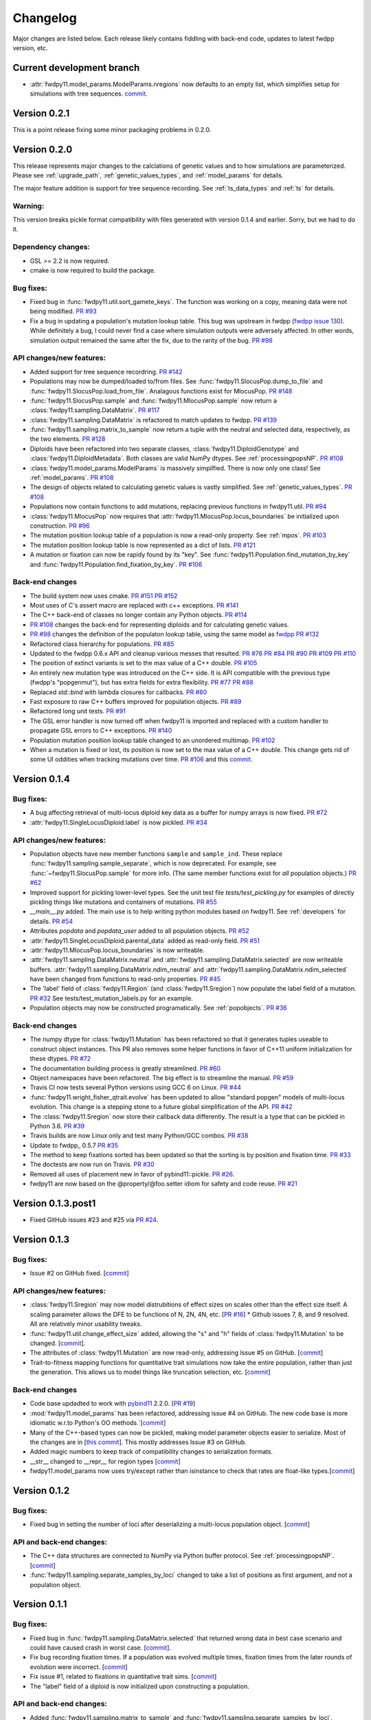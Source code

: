 Changelog
====================================================================================

Major changes are listed below.  Each release likely contains fiddling with back-end code, updates to latest fwdpp
version, etc.

Current development branch
++++++++++++++++++++++++++

* :attr:`fwdpy11.model_params.ModelParams.nregions` now defaults to an empty list, which simplifies setup for simulations
  with tree sequences. `commit <https://github.com/molpopgen/fwdpy11/commit/b557c4162cbfdfba6c9126ebec14c7f3f43884eb>`_. 

Version 0.2.1
++++++++++++++++++++++++++

This is a point release fixing some minor packaging problems in 0.2.0.

Version 0.2.0
++++++++++++++++++++++++++

This release represents major changes to the calclations of genetic values and to how simulations are parameterized.
Please see :ref:`upgrade_path`, :ref:`genetic_values_types`, and :ref:`model_params` for details.

The major feature addition is support for tree sequence recording.  See :ref:`ts_data_types` and :ref:`ts` for details.

Warning:
--------------------------

This version breaks pickle format compatibility with files generated with version 0.1.4 and earlier.  Sorry, but we had to do it.

Dependency changes:
--------------------------

* GSL >= 2.2 is now required.
* cmake is now required to build the package.

Bug fixes:
--------------------------

* Fixed bug in :func:`fwdpy11.util.sort_gamete_keys`.  The function was working on a copy, meaning data were not being
  modified. `PR #93 <https://github.com/molpopgen/fwdpy11/pull/93>`_
* Fix a bug in updating a population's mutation lookup table. This bug was upstream in fwdpp (`fwdpp issue 130 <https://github.com/molpopgen/fwdpp/issues/130>`_).  While definitely a bug, I could never find a case where simulation outputs were adversely affected.  In other words, simulation output remained the same after the fix, due to the rarity of the bug. `PR #98 <https://github.com/molpopgen/fwdpy11/pull/98>`_


API changes/new features:
----------------------------------------------------

* Added support for tree sequence recordring.  `PR #142 <https://github.com/molpopgen/fwdpy11/pull/142>`_
* Populations may now be dumped/loaded to/from files. See :func:`fwdpy11.SlocusPop.dump_to_file` and
  :func:`fwdpy11.SlocusPop.load_from_file`.  Analagous functions exist for MlocusPop. `PR #148 <https://github.com/molpopgen/fwdpy11/pull/148>`_
* :func:`fwdpy11.SlocusPop.sample` and :func:`fwdpy11.MlocusPop.sample` now return a :class:`fwdpy11.sampling.DataMatrix`.
  `PR #117 <https://github.com/molpopgen/fwdpy11/pull/117>`_
* :class:`fwdpy11.sampling.DataMatrix` is refactored to match updates to fwdpp.  `PR #139 <https://github.com/molpopgen/fwdpy11/pull/139>`_
* :func:`fwdpy11.sampling.matrix_to_sample` now return a tuple with the neutral and selected data, respectively, as the
  two elements.  `PR #128 <https://github.com/molpopgen/fwdpy11/pull/128>`_
* Diploids have been refactored into two separate classes, :class:`fwdpy11.DiploidGenotype` and
  :class:`fwdpy11.DiploidMetadata`.  Both classes are valid NumPy dtypes.  See :ref:`processingpopsNP`. `PR #108 <https://github.com/molpopgen/fwdpy11/pull/108>`_
* :class:`fwdpy11.model_params.ModelParams` is massively simpilfied. There is now only one class! See :ref:`model_params`. `PR #108 <https://github.com/molpopgen/fwdpy11/pull/108>`_
* The design of objects related to calculating genetic values is vastly simplified.  See :ref:`genetic_values_types`. `PR #108 <https://github.com/molpopgen/fwdpy11/pull/108>`_
* Populations now contain functions to add mutations, replacing previous functions in fwdpy11.util.  `PR #94 <https://github.com/molpopgen/fwdpy11/pull/94>`_
* :class:`fwdpy11.MlocusPop` now requires that :attr:`fwdpy11.MlocusPop.locus_boundaries` be initialized upon
  construction. `PR #96 <https://github.com/molpopgen/fwdpy11/pull/96>`_
* The mutation position lookup table of a population is now a read-only property. See :ref:`mpos`. `PR #103 <https://github.com/molpopgen/fwdpy11/pull/103>`_
* The mutation position lookup table is now represented as a dict of lists. `PR #121 <https://github.com/molpopgen/fwdpy11/pull/121>`_
* A mutation or fixation can now be rapidy found by its "key".  See :func:`fwdpy11.Population.find_mutation_by_key`
  and :func:`fwdpy11.Population.find_fixation_by_key`.  `PR #106 <https://github.com/molpopgen/fwdpy11/pull/106>`_

Back-end changes
------------------------

* The build system now uses cmake.  `PR #151 <https://github.com/molpopgen/fwdpy11/pull/151>`_ `PR #152 <https://github.com/molpopgen/fwdpy11/pull/152>`_
* Most uses of C's assert macro are replaced with c++ exceptions.  `PR #141 <https://github.com/molpopgen/fwdpy11/pull/141>`_
* The C++ back-end of classes no longer contain any Python objects. `PR #114 <https://github.com/molpopgen/fwdpy11/pull/114>`_
* `PR #108 <https://github.com/molpopgen/fwdpy11/pull/108>`_ changes the back-end for representing diploids and for
  calculating genetic values.
* `PR #98 <https://github.com/molpopgen/fwdpy11/pull/98>`_ changes the definition of the populaton lookup table, using
  the same model as `fwdpp PR #132 <https://github.com/molpopgen/fwdpp/pull/132>`_
* Refactored class hierarchy for populations. `PR #85  <https://github.com/molpopgen/fwdpy11/pull/85>`_
* Updated to the fwdpp 0.6.x API and cleanup various messes that resulted. `PR #76 <https://github.com/molpopgen/fwdpy11/pull/76>`_ `PR #84 <https://github.com/molpopgen/fwdpy11/pull/84>`_ `PR #90 <https://github.com/molpopgen/fwdpy11/pull/90>`_ `PR #109 <https://github.com/molpopgen/fwdpy11/pull/109>`_ `PR #110 <https://github.com/molpopgen/fwdpy11/pull/110>`_
* The position of extinct variants is set to the max value of a C++ double. `PR #105 <https://github.com/molpopgen/fwdpy11/pull/105>`_
* An entirely new mutation type was introduced on the C++ side.  It is API compatible with the previous type (fwdpp's
  "popgenmut"), but has extra fields for extra flexibility. `PR #77 <https://github.com/molpopgen/fwdpy11/pull/77>`_ `PR #88 <https://github.com/molpopgen/fwdpy11/pull/88>`_
* Replaced `std::bind` with lambda closures for callbacks. `PR #80 <https://github.com/molpopgen/fwdpy11/pull/80>`_
* Fast exposure to raw C++ buffers improved for population objects. `PR #89 <https://github.com/molpopgen/fwdpy11/pull/89>`_
* Refactored long unit tests. `PR #91 <https://github.com/molpopgen/fwdpy11/pull/91>`_
* The GSL error handler is now turned off when fwdpy11 is imported and replaced with a custom handler to propagate GSL errors to C++ exceptions. `PR #140 <https://github.com/molpopgen/fwdpy11/pull/140>`_
* Population mutation position lookup table changed to an unordered multimap. `PR #102 <https://github.com/molpopgen/fwdpy11/pull/102>`_
* When a mutation is fixed or lost, its position is now set to the max value of a C++ double.  This change gets rid of
  some UI oddities when tracking mutations over time. `PR #106 <https://github.com/molpopgen/fwdpy11/pull/106>`_ and
  this `commit <https://github.com/molpopgen/fwdpy11/commit/96e8b6e7ca4b257cb8ae5e704f6a36a4b5bfa7bc>`_.

Version 0.1.4
++++++++++++++++++++++++++

Bug fixes:
--------------------------

* A bug affecting retrieval of multi-locus diploid key data as a buffer for numpy arrays is now fixed. `PR #72 <https://github.com/molpopgen/fwdpy11/pull/72>`_
* :attr:`fwdpy11.SingleLocusDiploid.label` is now pickled. `PR #34 <https://github.com/molpopgen/fwdpy11/pull/34>`_
    
API changes/new features:
----------------------------------------------------

* Population objects have new member functions ``sample`` and ``sample_ind``.  These replace
  :func:`fwdpy11.sampling.sample_separate`, which is now deprecated.  For example, see
  :func:`~fwdpy11.SlocusPop.sample` for more info. (The
  same member functions exist for *all* population objects.) `PR #62 <https://github.com/molpopgen/fwdpy11/pull/62>`_
* Improved support for pickling lower-level types. See the unit test file `tests/test_pickling.py` for examples of directly pickling things like mutations and containers of mutations.  `PR #55 <https://github.com/molpopgen/fwdpy11/pull/55>`_
* `__main__.py` added.  The main use is to help writing python modules based on fwdpy11. See :ref:`developers` for details. `PR #54 <https://github.com/molpopgen/fwdpy11/pull/54>`_
* Attributes `popdata` and `popdata_user` added to all population objects. `PR #52 <https://github.com/molpopgen/fwdpy11/pull/52>`_
* :attr:`fwdpy11.SingleLocusDiploid.parental_data` added as read-only field. `PR #51 <https://github.com/molpopgen/fwdpy11/pull/51>`_
* :attr:`fwdpy11.MlocusPop.locus_boundaries` is now writeable.
* :attr:`fwdpy11.sampling.DataMatrix.neutral` and :attr:`fwdpy11.sampling.DataMatrix.selected` are now writeable
  buffers. :attr:`fwdpy11.sampling.DataMatrix.ndim_neutral` and :attr:`fwdpy11.sampling.DataMatrix.ndim_selected` have
  been changed from functions to read-only properties. `PR #45 <https://github.com/molpopgen/fwdpy11/pull/45>`_
* The 'label' field of :class:`fwdpy11.Region` (and :class:`fwdpy11.Sregion`) now populate the label
  field of a mutation. `PR #32 <https://github.com/molpopgen/fwdpy11/pull/32>`_ See tests/test_mutation_labels.py for an example.
* Population objects may now be constructed programatically. See :ref:`popobjects`.   `PR #36 <https://github.com/molpopgen/fwdpy11/pull/36>`_ 

Back-end changes
------------------------

* The numpy dtype for :class:`fwdpy11.Mutation` has been refactored so that it generates tuples useable to construct object instances. This PR also removes some helper functions in favor of C++11 uniform initialization for these dtypes. `PR #72 <https://github.com/molpopgen/fwdpy11/pull/72>`_
* The documentation building process is greatly streamlined.  `PR #60 <https://github.com/molpopgen/fwdpy11/pull/60>`_
* Object namespaces have been refactored.  The big effect is to streamline the manual. `PR #59 <https://github.com/molpopgen/fwdpy11/pull/59>`_
* Travis CI now tests several Python versions using GCC 6 on Linux. `PR #44 <https://github.com/molpopgen/fwdpy11/pull/44>`_
* :func:`fwdpy11.wright_fisher_qtrait.evolve` has been updated to allow "standard popgen" models of multi-locus
  evolution. This change is a stepping stone to a future global simplification of the API. `PR #42 <https://github.com/molpopgen/fwdpy11/pull/42>`_
* The :class:`fwdpy11.Sregion` now store their callback data differently.  The result is a type that can be
  pickled in Python 3.6. `PR #39 <https://github.com/molpopgen/fwdpy11/pull/39>`_ 
* Travis builds are now Linux only and test many Python/GCC combos. `PR #38 <https://github.com/molpopgen/fwdpy11/pull/38>`_
* Update to fwdpp_ 0.5.7  `PR #35 <https://github.com/molpopgen/fwdpy11/pull/35>`_
* The method to keep fixations sorted has been updated so that the sorting is by position and fixation time. `PR #33 <https://github.com/molpopgen/fwdpy11/pull/33>`_
* The doctests are now run on Travis. `PR #30 <https://github.com/molpopgen/fwdpy11/pull/30>`_
* Removed all uses of placement new in favor of pybind11::pickle. `PR #26 <https://github.com/molpopgen/fwdpy11/pull/26>`_.
* fwdpy11 are now based on the @property/@foo.setter idiom for safety and code reuse.  `PR #21 <https://github.com/molpopgen/fwdpy11/pull/21>`_

Version 0.1.3.post1
++++++++++++++++++++++++++

* Fixed GitHub issues #23 and #25 via `PR #24 <https://github.com/molpopgen/fwdpy11/pull/24>`_.

Version 0.1.3
++++++++++++++++++++++++++

Bug fixes:
------------------------

* Issue #2 on GitHub fixed. [`commit <https://github.com/molpopgen/fwdpy11/commit/562a4d31947d9a7aae31f092ed8c014e94dc56db>`_]

API changes/new features:
------------------------------------------------

* :class:`fwdpy11.Sregion` may now model distrubitions of effect sizes on scales other than the effect size itself.  A scaling parameter allows the DFE to be functions of N, 2N, 4N, etc. [`PR #16 <https://github.com/molpopgen/fwdpy11/pull/16>`_]
  * Github issues 7, 8, and 9 resolved. All are relatively minor usability tweaks.
* :func:`fwdpy11.util.change_effect_size` added, allowing the "s" and "h" fields of :class:`fwdpy11.Mutation` to be changed. [`commit <https://github.com/molpopgen/fwdpy11/commit/ba4841e9407b3d98031801d7eea92b2661871eb2>`_].
* The attributes of :class:`fwdpy11.Mutation` are now read-only, addressing Issue #5 on GitHub. [`commit <https://github.com/molpopgen/fwdpy11/commit/f376d40788f3d59baa01d1d56b0aa99706560011>`_]
* Trait-to-fitness mapping functions for quantitative trait simulations now take the entire population, rather than just the generation.  This allows us to model things like truncation selection, etc. [`commit <https://github.com/molpopgen/fwdpy11/commit/fa37cb8f1763bc7f0e64c8620b6bc1ca350fddb9>`_]

Back-end changes
------------------------

* Code base updadted to work with pybind11_ 2.2.0. [`PR #19 <https://github.com/molpopgen/fwdpy11/pull/19>`_] 
* :mod:`fwdpy11.model_params` has been refactored, addressing issue #4 on GitHub.  The new code base is more idiomatic w.r.to Python's OO methods.`[`commit <https://github.com/molpopgen/fwdpy11/commit/1b811c33ab394ae4c64a3c8894984f320b870f22>`_]
* Many of the C++-based types can now be pickled, making model parameter objects easier to serialize.  Most of the
  changes are in [`this commit <https://github.com/molpopgen/fwdpy11/commit/d0a3602e71a866f7ff9d355d62953ea00c663c5a>`_].  This mostly addresses Issue #3 on GitHub.
* Added magic numbers to keep track of compatibility changes to serialization formats.
* __str__ changed to __repr__ for region types [`commit <https://github.com/molpopgen/fwdpy11/commit/2df859dd74d3de79d941a1cc21b8712a52bcf9ba>`_]
* fwdpy11.model_params now uses try/except rather than isinstance to check that rates are float-like types.[`commit <https://github.com/molpopgen/fwdpy11/commit/37112a60cd8fc74133945e522a47183314bf4085>`_]

Version 0.1.2
++++++++++++++++++++++++++

Bug fixes:
---------------------
* Fixed bug in setting the number of loci after deserializing a multi-locus population object. [`commit
  <https://github.com/molpopgen/fwdpy11/commit/4e4a547c5b4d30692b62bb4b4a5c22a4cd21d0fa>`_]

API and back-end changes:
------------------------------------------
* The C++ data structures are connected to NumPy via Python buffer protocol.  See :ref:`processingpopsNP`.  [`commit
  <https://github.com/molpopgen/fwdpy11/commit/48e3925a867c4ec55e1e5bb05457396fb456bc47>`_]
* :func:`fwdpy11.sampling.separate_samples_by_loci` changed to take a list of positions as first argument, and not a population object.

Version 0.1.1
++++++++++++++++++++++++++

Bug fixes:
---------------------
* Fixed bug in :func:`fwdpy11.sampling.DataMatrix.selected` that returned wrong data in best case scenario and could
  have caused crash in worst case. [`commit
  <https://github.com/molpopgen/fwdpy11/commit/e715fb74472555aa64e1d894563ec218ebba1a97>`_].
* Fix bug recording fixation times.  If a population was evolved multiple times, fixation times from the later rounds of
  evolution were incorrect. 
  [`commit <https://github.com/molpopgen/fwdpy11/commit/9db14d8b3db1c744045e20bfc00ce37e7fb28dfb>`_]
* Fix issue #1, related to fixations in quantitative trait sims. [`commit <https://github.com/molpopgen/fwdpy11/commit/6a27386498f056f0c4cc1fc6b8ea12f2b807636c>`_]
* The "label" field of a diploid is now initialized upon constructing a population.

API and back-end changes:
------------------------------------------
* Added :func:`fwdpy11.sampling.matrix_to_sample` and :func:`fwdpy11.sampling.separate_samples_by_loci`. [`commit <https://github.com/molpopgen/fwdpy11/commit/i639c8de999679140fad6a976ff6c1996b25444aa>`_]
* Custom stateless fitness/genetic value calculations may now be implemented with a minimal amount of C++ code. See
  :ref:`customgvalues`. [`commit
  <https://github.com/molpopgen/fwdpy11/commit/a75166d9ff5471c2d18d66892f9fa01ebec5a667>`_]
* Custom fitness/genetic value calculations now allowed in pure Python, but they are quite slow (for now). See 
  :ref:`customgvalues`. [`commit <https://github.com/molpopgen/fwdpy11/commit/5549286046ead1181cba684464b3bcb19918321e>`_]
* Stateful trait value models enabled for qtrait sims. [`commit <https://github.com/molpopgen/fwdpy11/commit/161dfcef63f3abf28ad56df33b84a92d87d7750f>`_]
* Refactor evolution functions so that stateful fitness models behave as expected.  Enable compiling in a debug mode.
  Fix bug in operator== for diploid type. [`commit <https://github.com/molpopgen/fwdpy11/commit/a726c0535a5176aab1df5211fee7bf0aeba5054b>`_]
* fwdpy11.util added, providing :func:`fwdpy11.util.add_mutation`. [`commit <https://github.com/molpopgen/fwdpy11/commit/17b92dbe61ee85e2e60211e7dc0ed507a70dbd64>`_]
* Simulations now parameterized using classes in fwdpy11.model_params. [`commit <https://github.com/molpopgen/fwdpy11/commit/18e261c8596bf63d2d4e1ef228effb87397b793e>`_] and [`commit <https://github.com/molpopgen/fwdpy11/commit/eda7390adb9a98a5d96e6557ba1003488ebac511>`_]
* Added multi-locus simulation of quantitative traits. [`commit <https://github.com/molpopgen/fwdpy11/commit/fcad8de9d37bcef5a71ba6d26b4e40e1b67b1993>`_]
* Refactoring of type names. [`commit <https://github.com/molpopgen/fwdpy11/commit/632477c7b7592d956149a0cf44e4d26f2a67797e>`_]
* Refactoring internals of single-region fitness/trait value types. [`commit <https://github.com/molpopgen/fwdpy11/commit/d55d63631d02fdb2193940475dbcffaa201cf882>`_]
* Allow selected mutations to be retained in fwdpy11.wright_fisher.evolve_regions_sampler_fitness. [`commit <https://github.com/molpopgen/fwdpy11/commit/dcc1f2f6555eeada669efef8317f446e3cd0e46a>`_]

**Note:** the refactoring of type names will break scripts based on earlier versions.  Sorry, but things are rapidly changing here.  Please note that you can reassign class and function names in Python, allowing quick hacks to preserve compatibility:

.. code-block:: python

    import fwdpy11
    Spop = fwdpy11.SlocusPop

Alternately:

.. code-block:: python
    
    from fwdpy11 import SlocusPop as Spop

.. _pybind11: https://github.com/pybind/pybind11
